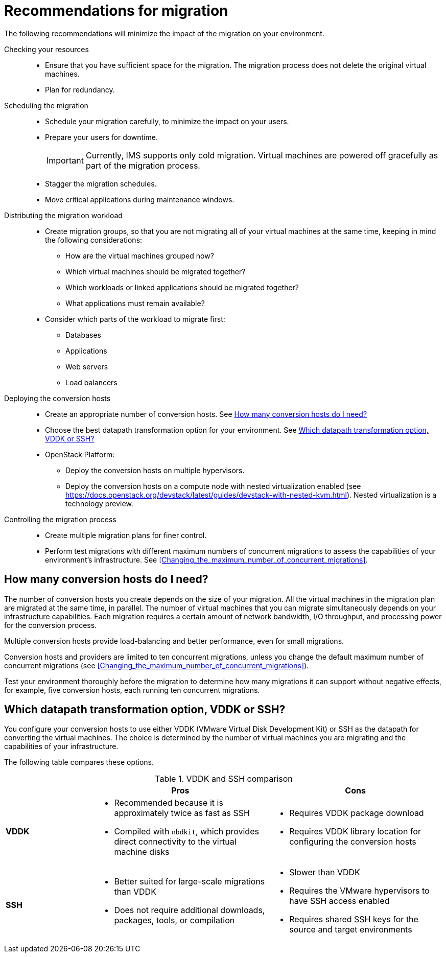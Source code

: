 // Module included in the following assemblies:
// assembly_Planning_the_migration.adoc
[id="Recommendations_for_migration"]
= Recommendations for migration

The following recommendations will minimize the impact of the migration on your environment.

Checking your resources::
* Ensure that you have sufficient space for the migration. The migration process does not delete the original virtual machines.
* Plan for redundancy.

Scheduling the migration::
* Schedule your migration carefully, to minimize the impact on your users.
* Prepare your users for downtime.
+
[IMPORTANT]
====
Currently, IMS supports only cold migration. Virtual machines are powered off gracefully as part of the migration process.
====

* Stagger the migration schedules.
* Move critical applications during maintenance windows.

Distributing the migration workload::
* Create migration groups, so that you are not migrating all of your virtual machines at the same time, keeping in mind the following considerations:

** How are the virtual machines grouped now?
** Which virtual machines should be migrated together?
** Which workloads or linked applications should be migrated together?
** What applications must remain available?

* Consider which parts of the workload to migrate first:

** Databases
** Applications
** Web servers
** Load balancers

Deploying the conversion hosts::
* Create an appropriate number of conversion hosts. See xref:How_many_conversion_hosts[]
* Choose the best datapath transformation option for your environment. See xref:Choosing_vddk_or_ssh_transformation[]
* OpenStack Platform:
** Deploy the conversion hosts on multiple hypervisors.
** Deploy the conversion hosts on a compute node with nested virtualization enabled (see link:https://docs.openstack.org/devstack/latest/guides/devstack-with-nested-kvm.html[]). Nested virtualization is a technology preview.

Controlling the migration process::
* Create multiple migration plans for finer control.
* Perform test migrations with different maximum numbers of concurrent migrations to assess the capabilities of your environment's infrastructure. See xref:Changing_the_maximum_number_of_concurrent_migrations[].

[[How_many_conversion_hosts]]
== How many conversion hosts do I need?

The number of conversion hosts you create depends on the size of your migration. All the virtual machines in the migration plan are migrated at the same time, in parallel. The number of virtual machines that you can migrate simultaneously depends on your infrastructure capabilities. Each migration requires a certain amount of network bandwidth, I/O throughput, and processing power for the conversion process.

Multiple conversion hosts provide load-balancing and better performance, even for small migrations.

Conversion hosts and providers are limited to ten concurrent migrations, unless you change the default maximum number of concurrent migrations (see xref:Changing_the_maximum_number_of_concurrent_migrations[]).

Test your environment thoroughly before the migration to determine how many migrations it can support without negative effects, for example, five conversion hosts, each running ten concurrent migrations.

[[Choosing_vddk_or_ssh_transformation]]
== Which datapath transformation option, VDDK or SSH?

You configure your conversion hosts to use either VDDK (VMware Virtual Disk Development Kit) or SSH as the datapath for converting the virtual machines. The choice is determined by the number of virtual machines you are migrating and the capabilities of your infrastructure.

The following table compares these options.

[cols="1,2,2", options="header"]
.VDDK and SSH comparison
|===
| ^|Pros ^|Cons
|*VDDK* .<a|* Recommended because it is approximately twice as fast as SSH
* Compiled with `nbdkit`, which provides direct connectivity to the virtual machine disks
.<a|* Requires VDDK package download
* Requires VDDK library location for configuring the conversion hosts
|*SSH* .<a|* Better suited for large-scale migrations than VDDK
* Does not require additional downloads, packages, tools, or compilation
.<a|* Slower than VDDK
* Requires the VMware hypervisors to have SSH access enabled
* Requires shared SSH keys for the source and target environments
|===
